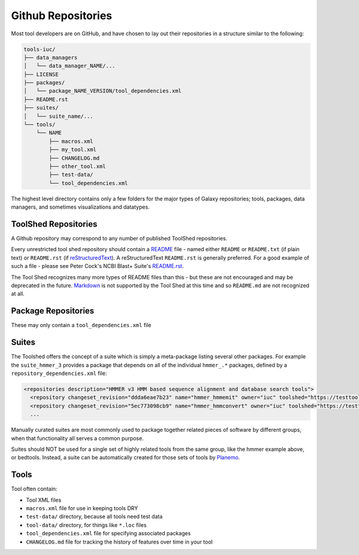 Github Repositories
===================

Most tool developers are on GitHub, and have chosen to lay out their
repositories in a structure similar to the following:

.. code::

    tools-iuc/
    ├── data_managers
    │   └── data_manager_NAME/...
    ├── LICENSE
    ├── packages/
    │   └── package_NAME_VERSION/tool_dependencies.xml
    ├── README.rst
    ├── suites/
    │   └── suite_name/...
    └── tools/
        └── NAME
            ├── macros.xml
            ├── my_tool.xml
            ├── CHANGELOG.md
            ├── other_tool.xml
            ├── test-data/
            └── tool_dependencies.xml

The highest level directory contains only a few folders for the major types of
Galaxy repositories; tools, packages, data managers, and sometimes visualizations and datatypes.

ToolShed Repositories
---------------------

A Github repository may correspond to any number of published ToolShed
repositories.

Every unrestricted tool shed repository should contain a README_ file -
named either ``README`` or ``README.txt`` (if plain text) or ``README.rst``
(if reStructuredText_). A reStructuredText ``README.rst`` is generally
preferred. For a good example of such a file - please see Peter Cock's NCBI
Blast+ Suite's `README.rst
<https://github.com/peterjc/galaxy_blast/blob/master/tools/ncbi_blast_plus/README.rst>`__.

The Tool Shed recognizes many more types of README files than this - but these
are not encouraged and may be deprecated in the future. Markdown_ is not
supported by the Tool Shed at this time and so ``README.md`` are not
recognized at all.

Package Repositories
--------------------

These may only contain a ``tool_dependencies.xml`` file


Suites
------

The Toolshed offers the concept of a suite which is simply a meta-package
listing several other packages. For example the ``suite_hmmer_3`` provides a
package that depends on all of the individual ``hmmer_.*`` packages, defined by
a ``repository_dependencies.xml`` file:

.. code-block:: xml

    <repositories description="HMMER v3 HMM based sequence alignment and database search tools">
      <repository changeset_revision="ddda6eae7b23" name="hmmer_hmmemit" owner="iuc" toolshed="https://testtoolshed.g2.bx.psu.edu" />
      <repository changeset_revision="5ec773098cb9" name="hmmer_hmmconvert" owner="iuc" toolshed="https://testtoolshed.g2.bx.psu.edu" />
      ...

Manually curated suites are most commonly used to package together related
pieces of software by different groups, when that functionality all serves a
common purpose.

Suites should NOT be used for a single set of highly related tools from the
same group, like the hmmer example above, or bedtools. Instead, a suite can be
automatically created for those sets of tools by Planemo_.

Tools
-----

Tool often contain:

* Tool XML files
* ``macros.xml`` file for use in keeping tools DRY
* ``test-data/`` directory, because all tools need test data
* ``tool-data/`` directory, for things like ``*.loc`` files
* ``tool_dependencies.xml`` file for specifying associated packages
* ``CHANGELOG.md`` file for tracking the history of features over time in your tool

.. _README: http://en.wikipedia.org/wiki/README
.. _reStructuredText: http://docutils.sourceforge.net/rst.html
.. _Markdown: https://help.github.com/articles/github-flavored-markdown/
.. _Planemo: http://galaxy-iuc-standards.readthedocs.org/en/latest/best_practices/shed_yml.html#advanced-parameters
